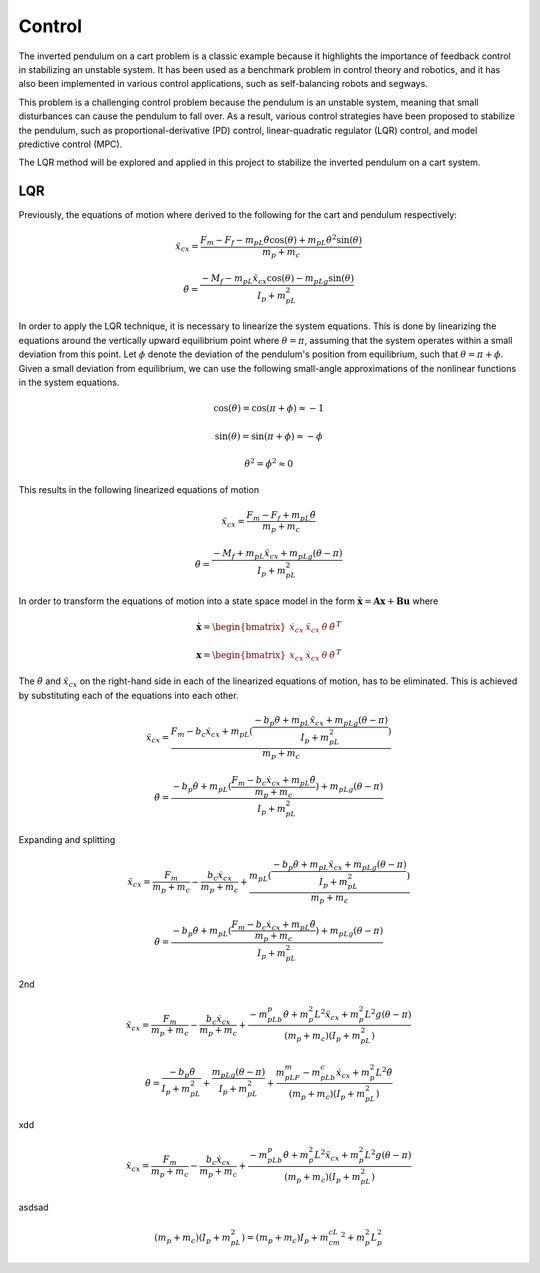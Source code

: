 Control
=======
The inverted pendulum on a cart problem is a classic example because it highlights the importance of feedback
control in stabilizing an unstable system. It has been used as a benchmark problem in control theory and robotics,
and it has also been implemented in various control applications, such as self-balancing robots and segways.

This problem is a challenging control problem because the pendulum is an unstable system, meaning that small
disturbances can cause the pendulum to fall over. As a result, various control strategies have been proposed to stabilize
the pendulum, such as proportional-derivative (PD) control, linear-quadratic regulator (LQR) control, and model predictive control (MPC).

The LQR method will be explored and applied in this project to stabilize the inverted pendulum on a cart system.

LQR
-----

Previously, the equations of motion where derived to the following for the cart and pendulum respectively:

.. math::

    \ddot{x}_{cx} = \frac{F_m - F_f - m_pL\ddot{\theta}\cos(\theta) + m_pL\dot{\theta}^2\sin(\theta)}{m_p + m_c}

.. math::

    \ddot{\theta}  = \frac{-M_f -m_pL\ddot{x}_{cx}\cos(\theta) - m_pLg\sin(\theta)}{I_p + m_pL^2}

In order to apply the LQR technique, it is necessary to linearize the system equations. This is done by linearizing the
equations around the vertically upward equilibrium point where :math:`\theta = \pi`, assuming that the system operates within
a small deviation from this point. Let :math:`\phi` denote the deviation of the pendulum's position from equilibrium,
such that :math:`\theta = \pi + \phi`. Given a small deviation from equilibrium, we can use the following small-angle
approximations of the nonlinear functions in the system equations.

.. math::

    \cos(\theta) = \cos(\pi+\phi) \approx -1

.. math::

    \sin(\theta) = \sin(\pi+\phi) \approx -\phi

.. math::

    \dot\theta^2 = \dot\phi^2 \approx 0

This results in the following linearized equations of motion

.. math::

    \ddot{x}_{cx} = \frac{F_m - F_f + m_pL\ddot{\theta}}{m_p + m_c}

.. math::

    \ddot{\theta}  = \frac{-M_f + m_pL\ddot{x}_{cx} + m_pLg(\theta-\pi)}{I_p + m_pL^2}

In order to transform the equations of motion into a state space model in the form :math:`\mathbf{\dot x} = \mathbf{A x} + \mathbf{B u}`
where

.. math::

    \mathbf{\dot x} = \begin{bmatrix}
        \dot{x}_{cx} &
        \ddot{x}_{cx} &
        \dot \theta &
        \ddot \theta
    \end{bmatrix}^T

.. math::

    \mathbf{x} = \begin{bmatrix}
            {x}_{cx} &
            \dot{x}_{cx} &
            \theta &
            \dot \theta
    \end{bmatrix}^T

The :math:`\ddot\theta` and :math:`\ddot{x}_{cx}` on the right-hand side in each of the linearized equations of motion, has to be
eliminated. This is achieved by substituting each of the equations into each other.

.. math::

    \ddot{x}_{cx} = \frac{F_m - b_c\dot{x}_{cx} + m_pL(\frac{-b_p \dot\theta + m_pL\ddot{x}_{cx} + m_pLg(\theta-\pi)}{I_p + m_pL^2})}{m_p + m_c}

.. math::

    \ddot{\theta}  = \frac{-b_p \dot\theta + m_pL(\frac{F_m - b_c\dot{x}_{cx} + m_pL\ddot{\theta}}{m_p + m_c}) + m_pLg(\theta-\pi)}{I_p + m_pL^2}

Expanding and splitting

.. math::

    \ddot{x}_{cx} = \frac{F_m}{m_p + m_c} - \frac{b_c\dot{x}_{cx}}{m_p + m_c} + \frac{m_pL(\frac{-b_p \dot\theta + m_pL\ddot{x}_{cx} + m_pLg(\theta-\pi)}{I_p + m_pL^2})}{m_p + m_c}

.. math::

    \ddot{\theta}  = \frac{-b_p \dot\theta + m_pL(\frac{F_m - b_c\dot{x}_{cx} + m_pL\ddot{\theta}}{m_p + m_c}) + m_pLg(\theta-\pi)}{I_p + m_pL^2}

2nd

.. math::

    \ddot{x}_{cx} = \frac{F_m}{m_p + m_c} - \frac{b_c\dot{x}_{cx}}{m_p + m_c} + \frac{-m_pLb_p \dot\theta+ m_p^2L^2\ddot{x}_{cx} + m_p^2L^2g(\theta-\pi)}{(m_p + m_c)(I_p + m_pL^2)}

.. math::

    \ddot{\theta}  = \frac{-b_p \dot\theta}{I_p + m_pL^2} + \frac{m_pLg(\theta-\pi)}{I_p + m_pL^2} + \frac{m_pLF_m - m_pLb_c\dot{x}_{cx} + m_p^2L^2\ddot{\theta}}{(m_p + m_c)(I_p + m_pL^2)}

xdd

.. math::

    \ddot{x}_{cx} = \frac{F_m}{m_p + m_c} - \frac{b_c\dot{x}_{cx}}{m_p + m_c} + \frac{-m_pLb_p \dot\theta+ m_p^2L^2\ddot{x}_{cx} + m_p^2L^2g(\theta-\pi)}{(m_p + m_c)(I_p + m_pL^2)}

asdsad

.. math::

    (m_p + m_c)(I_p + m_pL^2) = (m_p+m_c)I_p + m_cm_cL^2 + m_p^2L_p^2